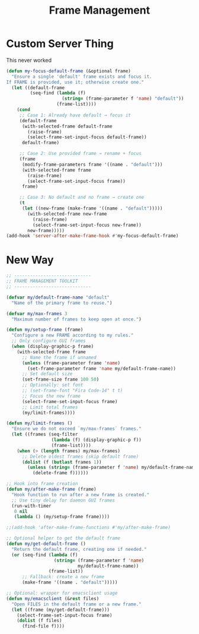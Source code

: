 #+TITLE: Frame Management
#+PROPERTY: header-args:emacs-lisp :tangle frame-management.el :results none
* Custom Server Thing
This never worked
#+begin_src emacs-lisp :tangle no
(defun my-focus-default-frame (&optional frame)
  "Ensure a single 'default' frame exists and focus it.
If FRAME is provided, use it; otherwise create one."
  (let ((default-frame
         (seq-find (lambda (f)
                     (string= (frame-parameter f 'name) "default"))
                   (frame-list))))
    (cond
     ;; Case 1: Already have default → focus it
     (default-frame
      (with-selected-frame default-frame
        (raise-frame)
        (select-frame-set-input-focus default-frame))
      default-frame)

     ;; Case 2: Use provided frame → rename + focus
     (frame
      (modify-frame-parameters frame '((name . "default")))
      (with-selected-frame frame
        (raise-frame)
        (select-frame-set-input-focus frame))
      frame)

     ;; Case 3: No default and no frame → create one
     (t
      (let ((new-frame (make-frame '((name . "default")))))
        (with-selected-frame new-frame
          (raise-frame)
          (select-frame-set-input-focus new-frame))
        new-frame)))))
(add-hook 'server-after-make-frame-hook #'my-focus-default-frame)
#+end_src

* New Way

#+begin_src emacs-lisp
;; -----------------------------
;; FRAME MANAGEMENT TOOLKIT
;; -----------------------------

(defvar my/default-frame-name "default"
  "Name of the primary frame to reuse.")

(defvar my/max-frames 3
  "Maximum number of frames to keep open at once.")

(defun my/setup-frame (frame)
  "Configure a new FRAME according to my rules."
  ;; Only configure GUI frames
  (when (display-graphic-p frame)
    (with-selected-frame frame
      ;; Name the frame if unnamed
      (unless (frame-parameter frame 'name)
        (set-frame-parameter frame 'name my/default-frame-name))
      ;; Set default size
      (set-frame-size frame 100 50)
      ;; Optionally: set font
      ;; (set-frame-font "Fira Code-14" t t)
      ;; Focus the new frame
      (select-frame-set-input-focus frame)
      ;; Limit total frames
      (my/limit-frames))))

(defun my/limit-frames ()
  "Ensure we do not exceed `my/max-frames` frames."
  (let ((frames (seq-filter
                 (lambda (f) (display-graphic-p f))
                 (frame-list))))
    (when (> (length frames) my/max-frames)
      ;; Delete oldest frames (skip default frame)
      (dolist (f (butlast frames 1))
        (unless (string= (frame-parameter f 'name) my/default-frame-name)
          (delete-frame f))))))

;; Hook into frame creation
(defun my/after-make-frame (frame)
  "Hook function to run after a new frame is created."
  ;; Use tiny delay for daemon GUI frames
  (run-with-timer
   0 nil
   (lambda () (my/setup-frame frame))))

;;(add-hook 'after-make-frame-functions #'my/after-make-frame)

;; Optional helper to get the default frame
(defun my/get-default-frame ()
  "Return the default frame, creating one if needed."
  (or (seq-find (lambda (f)
                  (string= (frame-parameter f 'name)
                           my/default-frame-name))
                (frame-list))
      ;; Fallback: create a new frame
      (make-frame '((name . "default")))))

;; Optional: wrapper for emacsclient usage
(defun my/emacsclient (&rest files)
  "Open FILES in the default frame or a new frame."
  (let ((frame (my/get-default-frame)))
    (select-frame-set-input-focus frame)
    (dolist (f files)
      (find-file f))))
#+end_src

#+RESULTS:
: my/emacsclient
